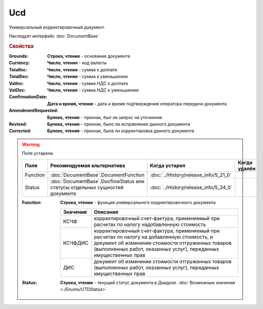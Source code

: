Ucd
===

Универсальный корректировочный документ.

Наследует интерфейс :doc:`DocumentBase`


.. rubric:: Свойства

:Grounds:
    **Строка, чтение** - основание документа

:Currency:
    **Число, чтение** - код валюты

:TotalInc:
    **Число, чтение** - сумма к доплате

:TotalDec:
    **Число, чтение** -  сумма к уменьшению

:VatInc:
    **Число, чтение** - сумма НДС к доплате

:VatDec:
    **Число, чтение** - сумма НДС к уменьшению

:ConfirmationDate:
    **Дата и время, чтение** - дата и время подтверждения оператора передачи документа

:AmendmentRequested:
    **Булево, чтение** - признак, был ли запрос на уточнение

:Revised:
    **Булево, чтение** - признак, было ли исправление данного документа

:Corrected:
    **Булево, чтение** - признак, была ли корректировка данного документа

.. warning:: Поля устарели

    .. csv-table::
        :header: "Поле", "Рекомендуемая альтернатива", "Когда устарел", "Когда удалён"

        Function, :doc:`DocumentBase`.DocumentFunction, :doc:`../History/release_info/5_21_0`,
        Status, :doc:`DocumentBase`.DocflowStatus или статусы отдельных сущностей документа, :doc:`../History/release_info/5_34_0`,

    :Function:
        **Строка, чтение** - функция универсального корректировочного документа

        ======== =====================================================================================================================================================================================================================
        Значения Описание
        ======== =====================================================================================================================================================================================================================
        КСЧФ     корректировочный счет-фактура, применяемый при расчетах по налогу надобавленную стоимость
        КСЧФДИС  корректировочный счет-фактура, применяемый при расчетах по налогу на добавленную стоимость, и документ об изменении стоимости отгруженных товаров (выполненных работ, оказанных услуг), переданных имущественных прав
        ДИС      документ об изменении стоимости отгруженных товаров (выполненных работ, оказанных услуг), переданных имущественных прав
        ======== =====================================================================================================================================================================================================================

    :Status:
        **Строка, чтение** - текущий статус документа в Диадоке. :doc:`Возможные значения <./Enums/UTDStatus>`